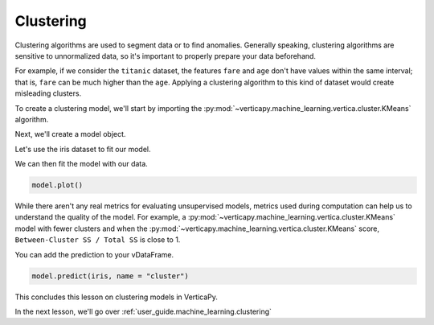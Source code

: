 .. _user_guide.machine_learning.clustering:

===========
Clustering
===========

Clustering algorithms are used to segment data or to find anomalies. Generally speaking, clustering algorithms are sensitive to unnormalized data, so it's important to properly prepare your data beforehand.

For example, if we consider the ``titanic`` dataset, the features ``fare`` and ``age`` don't have values within the same interval; that is, ``fare`` can be much higher than the ``age``. Applying a clustering algorithm to this kind of dataset would create misleading clusters.

To create a clustering model, we'll start by importing the :py:mod:`~verticapy.machine_learning.vertica.cluster.KMeans` algorithm.

.. ipython:: python
    
    import verticapy as vp
    from verticapy.machine_learning.vertica import KMeans

Next, we'll create a model object.

.. ipython:: python
    
    model = KMeans(n_cluster = 3)

Let's use the iris dataset to fit our model.

.. ipython:: python
    
    from verticapy.datasets import load_iris

    iris = load_iris()

We can then fit the model with our data.

.. ipython:: python
    
    model.fit(iris, ["PetalLengthCm", "SepalLengthCm"])

.. code-block:: python

    model.plot()

.. ipython:: python
    :suppress:
    :okwarning:

    import verticapy
    verticapy.set_option("plotting_lib", "plotly")
    fig = model.plot()
    fig.write_html("SPHINX_DIRECTORY/figures/ug_ml_plot_clustering_1.html")

.. raw:: html
    :file: SPHINX_DIRECTORY/figures/ug_ml_plot_clustering_1.html

While there aren't any real metrics for evaluating unsupervised models, metrics used during computation can help us to understand the quality of the model. For example, a :py:mod:`~verticapy.machine_learning.vertica.cluster.KMeans` model with fewer clusters and when the :py:mod:`~verticapy.machine_learning.vertica.cluster.KMeans` score, ``Between-Cluster SS / Total SS`` is close to 1.

.. ipython:: python

    print(model.get_vertica_attributes("metrics")["metrics"][0])

You can add the prediction to your vDataFrame.    

.. code-block::

    model.predict(iris, name = "cluster")

.. ipython:: python
    :suppress:
    :okwarning:

    res = model.predict(iris, name = "cluster")
    html_file = open("SPHINX_DIRECTORY/figures/ug_ml_table_clustering_1.html", "w")
    html_file.write(res._repr_html_())
    html_file.close()

.. raw:: html
    :file: SPHINX_DIRECTORY/figures/ug_ml_table_clustering_1.html

This concludes this lesson on clustering models in VerticaPy.

In the next lesson, we'll go over :ref:`user_guide.machine_learning.clustering`